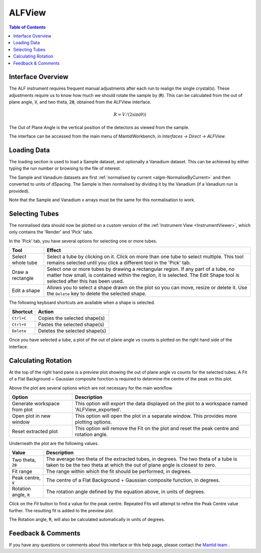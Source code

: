 .. _ALFView-ref:

ALFView
=======

.. image::  ../../images/ALFView_Interface.png
   :align: right
   :height: 400px

.. contents:: Table of Contents
  :local:

.. |export| image:: /images/icons/download.png
.. |externalplot| image:: /images/icons/open-in-new.png
.. |reset| image:: /images/icons/replay.png

Interface Overview
------------------

The ALF instrument requires frequent manual adjustments after each run to realign the single crystal(s). These adjustments require
us to know how much we should rotate the sample by (:code:`R`). This can be calculated from the out of plane angle, :code:`V`, and
two theta, :code:`2θ`, obtained from the ALFView interface.

.. math:: R = V / (2\sin(\theta))

The Out of Plane Angle is the vertical position of the detectors as viewed from the sample.

The interface can be accessed from the main menu of MantidWorkbench, in *Interfaces → Direct → ALFView*.

Loading Data
------------

The loading section is used to load a Sample dataset, and optionally a Vanadium dataset. This can be achieved by either typing the
run number or browsing to the file of interest.

The Sample and Vanadium datasets are first :ref:`normalised by current <algm-NormaliseByCurrent>` and then converted to units of
dSpacing. The Sample is then normalised by dividing it by the Vanadium (if a Vanadium run is provided).

Note that the Sample and Vanadium x arrays must be the same for this normalisation to work.

Selecting Tubes
---------------

The normalised data should now be plotted on a custom version of the :ref:`Instrument View <InstrumentViewer>`, which only contains the 'Render' and 'Pick' tabs.

In the 'Pick' tab, you have several options for selecting one or more tubes.

+----------------------------------------+-----------------------------------------------------------+
| Tool                                   | Effect                                                    |
+========================================+===========================================================+
| Select whole tube                      | Select a tube by clicking on it. Click on more than one   |
|                                        | tube to select multiple. This tool remains selected       |
|                                        | until you click a different tool in the 'Pick' tab.       |
+----------------------------------------+-----------------------------------------------------------+
| Draw a rectangle                       | Select one or more tubes by drawing a rectangular region. |
|                                        | If any part of a tube, no matter how small, is contained  |
|                                        | within the region, it is selected. The Edit Shape tool is |
|                                        | selected after this has been used.                        |
+----------------------------------------+-----------------------------------------------------------+
| Edit a shape                           | Allows you to select a shape drawn on the plot so you can |
|                                        | move, resize or delete it. Use the ``Delete`` key to      |
|                                        | delete the selected shape.                                |
+----------------------------------------+-----------------------------------------------------------+

The following keyboard shortcuts are available when a shape is selected.

+-----------------------------+---------------------------------------+
| Shortcut                    | Action                                |
+=============================+=======================================+
|``Ctrl+C``                   | Copies the selected shape(s)          |
+-----------------------------+---------------------------------------+
|``Ctrl+V``                   | Pastes the selected shape(s)          |
+-----------------------------+---------------------------------------+
|``Delete``                   | Deletes the selected shape(s)         |
+-----------------------------+---------------------------------------+

Once you have selected a tube, a plot of the out of plane angle vs counts is plotted on the right hand side of the interface.

Calculating Rotation
--------------------

At the top of the right hand pane is a preview plot showing the out of plane angle vs counts for the selected tubes. A Fit
of a Flat Background + Gaussian composite function is required to determine the centre of the peak on this plot.

Above the plot are several options which are not necessary for the main workflow.

+----------------------------------------+-------------------------------------------------------------------------------------------------+
| Option                                 | Description                                                                                     |
+========================================+=================================================================================================+
| |export| Generate workspace from plot  | This option will export the data displayed on the plot to a workspace named 'ALFView_exported'. |
+----------------------------------------+-------------------------------------------------------------------------------------------------+
| |externalplot| Open plot in new window | This option will open the plot in a separate window. This provides more plotting options.       |
+----------------------------------------+-------------------------------------------------------------------------------------------------+
| |reset| Reset extracted plot           | This option will remove the Fit on the plot and reset the peak centre and rotation angle.       |
+----------------------------------------+-------------------------------------------------------------------------------------------------+

Underneath the plot are the following values.

+------------------------------+-----------------------------------------------------------------------------------+
| Value                        | Description                                                                       |
+==============================+===================================================================================+
| Two theta, :code:`2θ`        | The average two theta of the extracted tubes, in degrees. The two theta of a tube |
|                              | is taken to be the two theta at which the out of plane angle is closest to zero.  |
+------------------------------+-----------------------------------------------------------------------------------+
| Fit range                    | The range within which the fit should be performed, in degrees.                   |
+------------------------------+-----------------------------------------------------------------------------------+
| Peak centre, :code:`V`       | The centre of a Flat Background + Gaussian composite function, in degrees.        |
+------------------------------+-----------------------------------------------------------------------------------+
| Rotation angle, :code:`R`    | The rotation angle defined by the equation above, in units of degrees.            |
+------------------------------+-----------------------------------------------------------------------------------+

Click on the `Fit` button to find a value for the peak centre. Repeated Fits will attempt to refine the Peak Centre value
further. The resulting fit is added to the preview plot.

The Rotation angle, :code:`R`, will also be calculated automatically in units of degrees.

Feedback & Comments
-------------------

If you have any questions or comments about this interface or this help page, please
contact the `Mantid team <https://www.mantidproject.org/Contact>`__ .

.. categories:: Interfaces Direct
